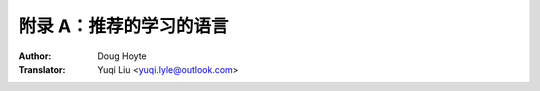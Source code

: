 .. _appendix_a:

==================================
附录 A：推荐的学习的语言
==================================

:Author: Doug Hoyte
:Translator: Yuqi Liu <yuqi.lyle@outlook.com>